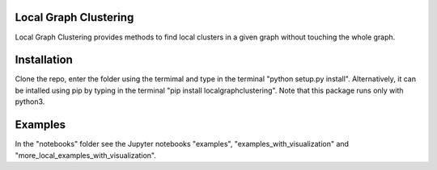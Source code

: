 Local Graph Clustering
======================

Local Graph Clustering provides methods to find local clusters in a given graph
without touching the whole graph.  

Installation
============

Clone the repo, enter the folder using the termimal and type in the terminal "python setup.py install". 
Alternatively, it can be intalled using pip by typing in the terminal "pip install localgraphclustering".
Note that this package runs only with python3.

Examples
========

In the "notebooks" folder see the Jupyter notebooks "examples", "examples_with_visualization" 
and "more_local_examples_with_visualization".
